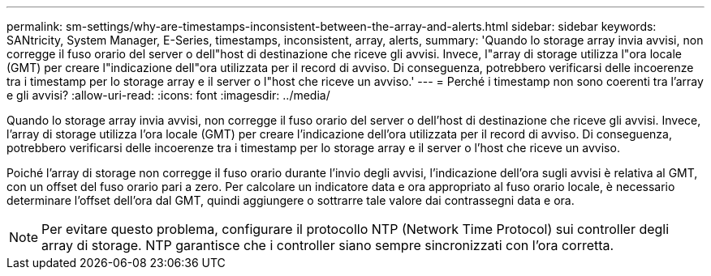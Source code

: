 ---
permalink: sm-settings/why-are-timestamps-inconsistent-between-the-array-and-alerts.html 
sidebar: sidebar 
keywords: SANtricity, System Manager, E-Series, timestamps, inconsistent, array, alerts, 
summary: 'Quando lo storage array invia avvisi, non corregge il fuso orario del server o dell"host di destinazione che riceve gli avvisi. Invece, l"array di storage utilizza l"ora locale (GMT) per creare l"indicazione dell"ora utilizzata per il record di avviso. Di conseguenza, potrebbero verificarsi delle incoerenze tra i timestamp per lo storage array e il server o l"host che riceve un avviso.' 
---
= Perché i timestamp non sono coerenti tra l'array e gli avvisi?
:allow-uri-read: 
:icons: font
:imagesdir: ../media/


[role="lead"]
Quando lo storage array invia avvisi, non corregge il fuso orario del server o dell'host di destinazione che riceve gli avvisi. Invece, l'array di storage utilizza l'ora locale (GMT) per creare l'indicazione dell'ora utilizzata per il record di avviso. Di conseguenza, potrebbero verificarsi delle incoerenze tra i timestamp per lo storage array e il server o l'host che riceve un avviso.

Poiché l'array di storage non corregge il fuso orario durante l'invio degli avvisi, l'indicazione dell'ora sugli avvisi è relativa al GMT, con un offset del fuso orario pari a zero. Per calcolare un indicatore data e ora appropriato al fuso orario locale, è necessario determinare l'offset dell'ora dal GMT, quindi aggiungere o sottrarre tale valore dai contrassegni data e ora.

[NOTE]
====
Per evitare questo problema, configurare il protocollo NTP (Network Time Protocol) sui controller degli array di storage. NTP garantisce che i controller siano sempre sincronizzati con l'ora corretta.

====